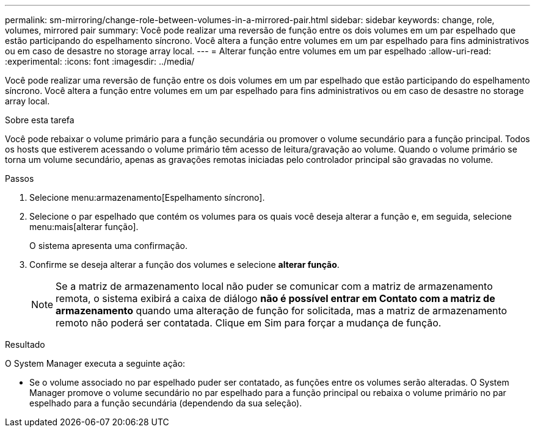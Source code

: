 ---
permalink: sm-mirroring/change-role-between-volumes-in-a-mirrored-pair.html 
sidebar: sidebar 
keywords: change, role, volumes, mirrored pair 
summary: Você pode realizar uma reversão de função entre os dois volumes em um par espelhado que estão participando do espelhamento síncrono. Você altera a função entre volumes em um par espelhado para fins administrativos ou em caso de desastre no storage array local. 
---
= Alterar função entre volumes em um par espelhado
:allow-uri-read: 
:experimental: 
:icons: font
:imagesdir: ../media/


[role="lead"]
Você pode realizar uma reversão de função entre os dois volumes em um par espelhado que estão participando do espelhamento síncrono. Você altera a função entre volumes em um par espelhado para fins administrativos ou em caso de desastre no storage array local.

.Sobre esta tarefa
Você pode rebaixar o volume primário para a função secundária ou promover o volume secundário para a função principal. Todos os hosts que estiverem acessando o volume primário têm acesso de leitura/gravação ao volume. Quando o volume primário se torna um volume secundário, apenas as gravações remotas iniciadas pelo controlador principal são gravadas no volume.

.Passos
. Selecione menu:armazenamento[Espelhamento síncrono].
. Selecione o par espelhado que contém os volumes para os quais você deseja alterar a função e, em seguida, selecione menu:mais[alterar função].
+
O sistema apresenta uma confirmação.

. Confirme se deseja alterar a função dos volumes e selecione *alterar função*.
+
[NOTE]
====
Se a matriz de armazenamento local não puder se comunicar com a matriz de armazenamento remota, o sistema exibirá a caixa de diálogo *não é possível entrar em Contato com a matriz de armazenamento* quando uma alteração de função for solicitada, mas a matriz de armazenamento remoto não poderá ser contatada. Clique em Sim para forçar a mudança de função.

====


.Resultado
O System Manager executa a seguinte ação:

* Se o volume associado no par espelhado puder ser contatado, as funções entre os volumes serão alteradas. O System Manager promove o volume secundário no par espelhado para a função principal ou rebaixa o volume primário no par espelhado para a função secundária (dependendo da sua seleção).

